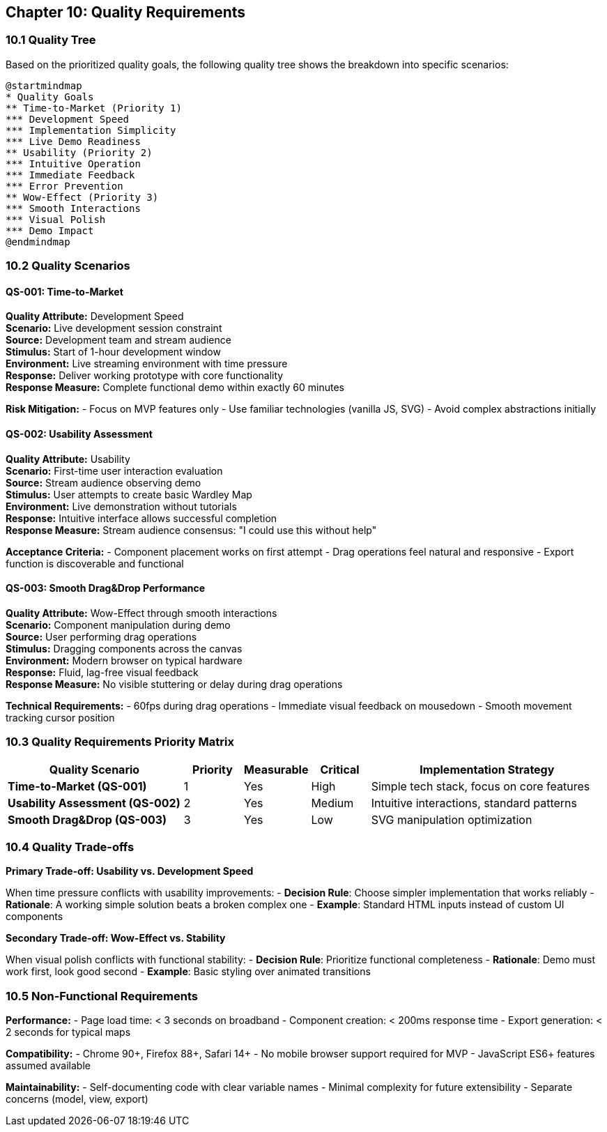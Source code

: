 == Chapter 10: Quality Requirements

=== 10.1 Quality Tree

Based on the prioritized quality goals, the following quality tree shows the breakdown into specific scenarios:

[plantuml, quality-tree, svg]
....
@startmindmap
* Quality Goals
** Time-to-Market (Priority 1)
*** Development Speed
*** Implementation Simplicity
*** Live Demo Readiness
** Usability (Priority 2)
*** Intuitive Operation
*** Immediate Feedback
*** Error Prevention
** Wow-Effect (Priority 3)
*** Smooth Interactions
*** Visual Polish
*** Demo Impact
@endmindmap
....

=== 10.2 Quality Scenarios

==== QS-001: Time-to-Market

**Quality Attribute:** Development Speed +
**Scenario:** Live development session constraint +
**Source:** Development team and stream audience +
**Stimulus:** Start of 1-hour development window +
**Environment:** Live streaming environment with time pressure +
**Response:** Deliver working prototype with core functionality +
**Response Measure:** Complete functional demo within exactly 60 minutes

**Risk Mitigation:**
- Focus on MVP features only
- Use familiar technologies (vanilla JS, SVG)
- Avoid complex abstractions initially

==== QS-002: Usability Assessment  

**Quality Attribute:** Usability +
**Scenario:** First-time user interaction evaluation +
**Source:** Stream audience observing demo +
**Stimulus:** User attempts to create basic Wardley Map +
**Environment:** Live demonstration without tutorials +
**Response:** Intuitive interface allows successful completion +
**Response Measure:** Stream audience consensus: "I could use this without help"

**Acceptance Criteria:**
- Component placement works on first attempt
- Drag operations feel natural and responsive
- Export function is discoverable and functional

==== QS-003: Smooth Drag&Drop Performance

**Quality Attribute:** Wow-Effect through smooth interactions +
**Scenario:** Component manipulation during demo +
**Source:** User performing drag operations +
**Stimulus:** Dragging components across the canvas +
**Environment:** Modern browser on typical hardware +
**Response:** Fluid, lag-free visual feedback +
**Response Measure:** No visible stuttering or delay during drag operations

**Technical Requirements:**
- 60fps during drag operations
- Immediate visual feedback on mousedown
- Smooth movement tracking cursor position

=== 10.3 Quality Requirements Priority Matrix

[cols="3,1,1,1,4", options="header"]
|===
| Quality Scenario | Priority | Measurable | Critical | Implementation Strategy
| **Time-to-Market (QS-001)** | 1 | Yes | High | Simple tech stack, focus on core features
| **Usability Assessment (QS-002)** | 2 | Yes | Medium | Intuitive interactions, standard patterns  
| **Smooth Drag&Drop (QS-003)** | 3 | Yes | Low | SVG manipulation optimization
|===

=== 10.4 Quality Trade-offs

**Primary Trade-off: Usability vs. Development Speed**

When time pressure conflicts with usability improvements:
- **Decision Rule**: Choose simpler implementation that works reliably
- **Rationale**: A working simple solution beats a broken complex one
- **Example**: Standard HTML inputs instead of custom UI components

**Secondary Trade-off: Wow-Effect vs. Stability**

When visual polish conflicts with functional stability:
- **Decision Rule**: Prioritize functional completeness
- **Rationale**: Demo must work first, look good second
- **Example**: Basic styling over animated transitions

=== 10.5 Non-Functional Requirements

**Performance:**
- Page load time: < 3 seconds on broadband
- Component creation: < 200ms response time
- Export generation: < 2 seconds for typical maps

**Compatibility:**
- Chrome 90+, Firefox 88+, Safari 14+
- No mobile browser support required for MVP
- JavaScript ES6+ features assumed available

**Maintainability:**
- Self-documenting code with clear variable names
- Minimal complexity for future extensibility
- Separate concerns (model, view, export)